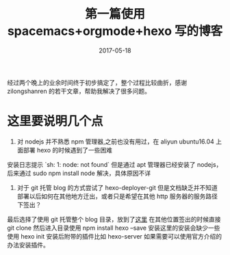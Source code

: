 #+TITLE: 第一篇使用 spacemacs+orgmode+hexo 写的博客
#+DATE: 2017-05-18
#+LAYOUT: post
#+TAGS: emacs,spacsmacs,orgmode,hexo
#+CATEGORIES: emacs

经过两个晚上的业余时间终于初步搞定了，整个过程比较曲折，感谢 zilongshanren 的若干文章，帮助我解决了很多问题。

* 这里要说明几个点
    1. 对 nodejs 并不熟悉 npm 管理器,之前也没有用过，在 aliyun ubuntu16.04 上面部署 hexo 的时候遇到了一些困难
安装日志提示 `sh: 1: node: not found` 但是通过 apt 管理器已经安装了 nodejs，后来通过 sudo npm install node 解决，具体原因不详
    2. 对于 git 托管 blog 的方式尝试了 hexo-deployer-git 但是文档缺乏并不知道部署以后如何在其他地方迁出，或者只是希望在其他 http 服务器的服务路径下签出？
最后选择了使用 git 托管整个 blog 目录，放到了[[https://github.com/JamesChenFromChina/blog][这里]] 在其他位置签出的时候直接 git clone 然后进入目录使用 npm install hexo --save 安装这里的安装会缺少一些使用 hexo init 安装后附带的插件比如 hexo-server
如果需要可以使用官方介绍的办法安装插件。 
    


